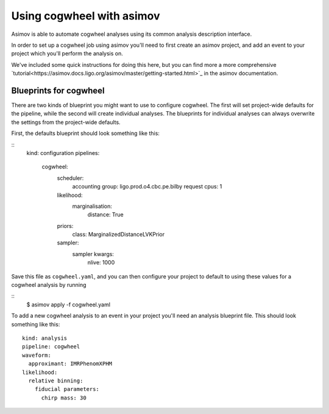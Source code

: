 Using cogwheel with asimov
==========================

Asimov is able to automate cogwheel analyses using its common analysis description interface.

In order to set up a cogwheel job using asimov you'll need to first create an asimov project, and add an event to your project which you'll perform the analysis on.

We've included some quick instructions for doing this here, but you can find more a more comprehensive `tutorial<https://asimov.docs.ligo.org/asimov/master/getting-started.html>`_ in the asimov documentation.


Blueprints for cogwheel
-----------------------

There are two kinds of blueprint you might want to use to configure cogwheel.
The first will set project-wide defaults for the pipeline, while the second will create individual analyses.
The blueprints for individual analyses can always overwrite the settings from the project-wide defaults.

First, the defaults blueprint should look something like this:

::
   kind: configuration
   pipelines:
     cogwheel:
       scheduler:
	 accounting group: ligo.prod.o4.cbc.pe.bilby
	 request cpus: 1
       likelihood:
         marginalisation:
	   distance: True
       priors:
         class: MarginalizedDistanceLVKPrior
       sampler:
         sampler kwargs:
	   nlive: 1000


Save this file as ``cogwheel.yaml``, and you can then configure your project to default to using these values for a cogwheel analysis by running

::
   $ asimov apply -f cogwheel.yaml


To add a new cogwheel analysis to an event in your project you'll need an analysis blueprint file.
This should look something like this:

::

   kind: analysis
   pipeline: cogwheel
   waveform:
     approximant: IMRPhenomXPHM
   likelihood:
     relative binning:
       fiducial parameters:
         chirp mass: 30
